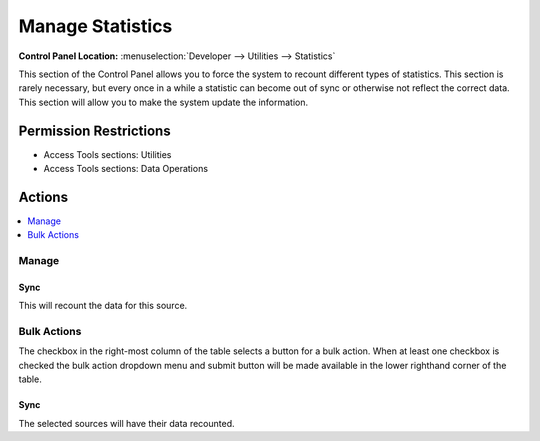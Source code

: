 .. # This source file is part of the open source project
   # ExpressionEngine User Guide (https://github.com/ExpressionEngine/ExpressionEngine-User-Guide)
   #
   # @link      https://expressionengine.com/
   # @copyright Copyright (c) 2003-2018, EllisLab, Inc. (https://ellislab.com)
   # @license   https://expressionengine.com/license Licensed under Apache License, Version 2.0

Manage Statistics
=================

.. rst-class:: cp-path

**Control Panel Location:** :menuselection:`Developer --> Utilities --> Statistics`

.. Overview

This section of the Control Panel allows you to force the system to recount
different types of statistics. This section is rarely necessary, but every once
in a while a statistic can become out of sync or otherwise not reflect the
correct data. This section will allow you to make the system update the
information.

.. Screenshot (optional)

.. Permissions

Permission Restrictions
-----------------------

* Access Tools sections: Utilities
* Access Tools sections: Data Operations

Actions
-------

.. contents::
  :local:
  :depth: 1

.. Each Action

Manage
~~~~~~

Sync
^^^^

This will recount the data for this source.

Bulk Actions
~~~~~~~~~~~~

The checkbox in the right-most column of the table selects a button for a bulk
action. When at least one checkbox is checked the bulk action dropdown menu and
submit button will be made available in the lower righthand corner of the table.

Sync
^^^^

The selected sources will have their data recounted.